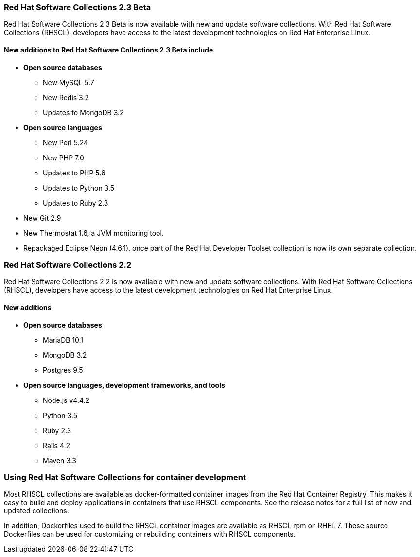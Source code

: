 :awestruct-layout: product-updates
:awestruct-interpolate: true
:leveloffset: 1
:awestruct-description: "Get Red Hat Software Collections (RHSCL) updates for programming languages, databases, web servers, and more"

== Red Hat Software Collections 2.3 Beta

Red Hat Software Collections 2.3 Beta is now available with new and update software collections. With Red Hat Software Collections (RHSCL), developers have access to the latest development technologies on Red Hat Enterprise Linux.


=== New additions to Red Hat Software Collections 2.3 Beta include

* *Open source databases*
** New MySQL 5.7  
** New Redis 3.2
** Updates to MongoDB 3.2
* *Open source languages*
** New Perl 5.24
** New PHP 7.0
** Updates to PHP 5.6
** Updates to Python 3.5
** Updates to Ruby 2.3
* New Git 2.9
* New Thermostat 1.6, a JVM monitoring tool.
* Repackaged Eclipse Neon (4.6.1), once part of the Red Hat Developer Toolset collection is now its own separate collection.



== Red Hat Software Collections 2.2

Red Hat Software Collections 2.2 is now available with new and update software collections. With Red Hat Software Collections (RHSCL), developers have access to the latest development technologies on Red Hat Enterprise Linux. 

=== New additions

* *Open source databases*
** MariaDB 10.1
** MongoDB 3.2
** Postgres 9.5
* *Open source languages, development frameworks, and tools*
** Node.js v4.4.2
** Python 3.5
** Ruby 2.3
** Rails 4.2
** Maven 3.3



== Using Red Hat Software Collections for container development

Most RHSCL collections are available as docker-formatted container images from the Red Hat Container Registry. This makes it easy to build and deploy applications in containers that use RHSCL components. See the release notes for a full list of new and updated collections.

In addition, Dockerfiles used to build the RHSCL container images are available as RHSCL rpm on RHEL 7. These source Dockerfiles can be used for customizing or rebuilding containers with RHSCL components.



